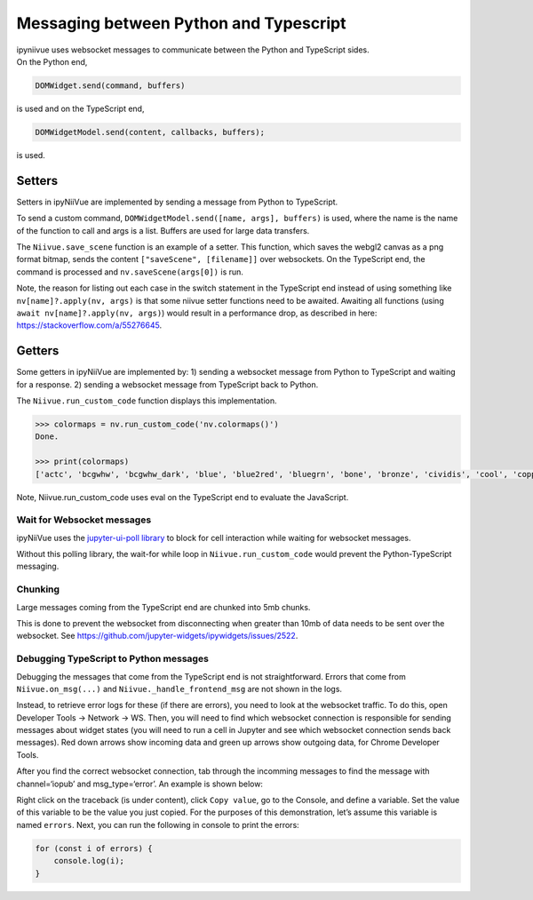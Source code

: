 Messaging between Python and Typescript
=======================================

| ipyniivue uses websocket messages to communicate between the Python
  and TypeScript sides.
| On the Python end,

.. code:: py

   DOMWidget.send(command, buffers)

is used and on the TypeScript end,

.. code:: js

   DOMWidgetModel.send(content, callbacks, buffers);

is used.

Setters
-------

Setters in ipyNiiVue are implemented by sending a message from Python to
TypeScript.

To send a custom command, ``DOMWidgetModel.send([name, args], buffers)``
is used, where the name is the name of the function to call and args is
a list. Buffers are used for large data transfers.

The ``Niivue.save_scene`` function is an example of a setter. This
function, which saves the webgl2 canvas as a png format bitmap, sends
the content ``["saveScene", [filename]]`` over websockets. On the
TypeScript end, the command is processed and ``nv.saveScene(args[0])``
is run.

Note, the reason for listing out each case in the switch statement in
the TypeScript end instead of using something like
``nv[name]?.apply(nv, args)`` is that some niivue setter functions need
to be awaited. Awaiting all functions (using
``await nv[name]?.apply(nv, args)``) would result in a performance drop, as
described in here: https://stackoverflow.com/a/55276645.

Getters
-------

Some getters in ipyNiiVue are implemented by: 1) sending a websocket
message from Python to TypeScript and waiting for a response. 2) sending
a websocket message from TypeScript back to Python.

The ``Niivue.run_custom_code`` function displays this implementation.

.. code:: py

   >>> colormaps = nv.run_custom_code('nv.colormaps()')
   Done.

   >>> print(colormaps)
   ['actc', 'bcgwhw', 'bcgwhw_dark', 'blue', 'blue2red', 'bluegrn', 'bone', 'bronze', 'cividis', 'cool', 'copper', 'copper2', 'ct_airways', 'ct_artery', 'ct_bones', 'ct_brain', 'ct_brain_gray', 'ct_cardiac', 'ct_head', 'ct_kidneys', 'ct_liver', 'ct_muscles', 'ct_scalp', 'ct_skull', 'ct_soft', 'ct_soft_tissue', 'ct_surface', 'ct_vessels', 'ct_w_contrast', 'cubehelix', 'electric_blue', 'freesurfer', 'ge_color', 'gold', 'gray', 'green', 'hot', 'hotiron', 'hsv', 'inferno', 'jet', 'linspecer', 'magma', 'mako', 'nih', 'plasma', 'random', 'red', 'redyell', 'rocket', 'surface', 'turbo', 'violet', 'viridis', 'warm', 'winter', 'x_rain']

Note, Niivue.run_custom_code uses eval on the TypeScript end to evaluate
the JavaScript.

Wait for Websocket messages
~~~~~~~~~~~~~~~~~~~~~~~~~~~

ipyNiiVue uses the `jupyter-ui-poll
library <https://github.com/Kirill888/jupyter-ui-poll>`__ to block for
cell interaction while waiting for websocket messages.

Without this polling library, the wait-for while loop in
``Niivue.run_custom_code`` would prevent the Python-TypeScript
messaging.

Chunking
~~~~~~~~

Large messages coming from the TypeScript end are chunked into 5mb
chunks.

This is done to prevent the websocket from disconnecting when greater
than 10mb of data needs to be sent over the websocket. See
https://github.com/jupyter-widgets/ipywidgets/issues/2522.

Debugging TypeScript to Python messages
~~~~~~~~~~~~~~~~~~~~~~~~~~~~~~~~~~~~~~~

Debugging the messages that come from the TypeScript end is not
straightforward. Errors that come from ``Niivue.on_msg(...)`` and
``Niivue._handle_frontend_msg`` are not shown in the logs.

Instead, to retrieve error logs for these (if there are errors), you
need to look at the websocket traffic. To do this, open Developer Tools
-> Network -> WS. Then, you will need to find which websocket connection
is responsible for sending messages about widget states (you will need
to run a cell in Jupyter and see which websocket connection sends back
messages). Red down arrows show incoming data and green up arrows show
outgoing data, for Chrome Developer Tools. |example developer tools
view|

After you find the correct websocket connection, tab through the
incomming messages to find the message with channel=‘iopub’ and
msg_type=‘error’. An example is shown below: |traceback|

Right click on the traceback (is under content), click ``Copy value``,
go to the Console, and define a variable. Set the value of this variable
to be the value you just copied. For the purposes of this demonstration,
let’s assume this variable is named ``errors``. Next, you can run the
following in console to print the errors:

.. code:: js

   for (const i of errors) {
       console.log(i);
   }

.. |example developer tools view| image:: ./ws.png
.. |traceback| image:: ./traceback.png
